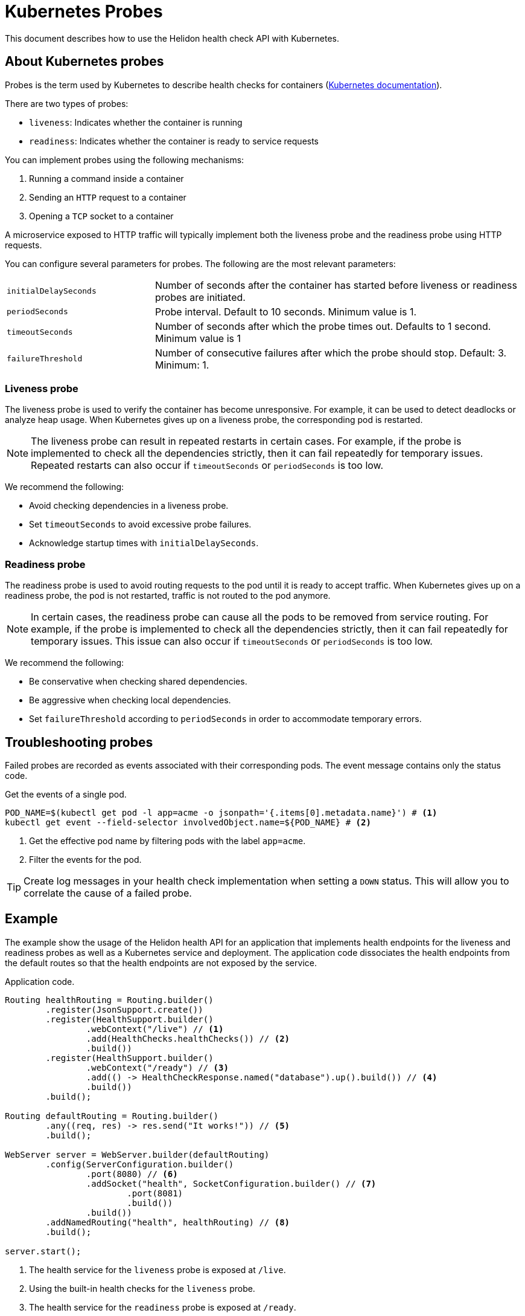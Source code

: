 ///////////////////////////////////////////////////////////////////////////////

    Copyright (c) 2019 Oracle and/or its affiliates. All rights reserved.

    Licensed under the Apache License, Version 2.0 (the "License");
    you may not use this file except in compliance with the License.
    You may obtain a copy of the License at

        http://www.apache.org/licenses/LICENSE-2.0

    Unless required by applicable law or agreed to in writing, software
    distributed under the License is distributed on an "AS IS" BASIS,
    WITHOUT WARRANTIES OR CONDITIONS OF ANY KIND, either express or implied.
    See the License for the specific language governing permissions and
    limitations under the License.

///////////////////////////////////////////////////////////////////////////////

= Kubernetes Probes
:description: Kubernetes probes
:keywords: helidon, readiness, liveness, probes, kubernetes
:kubernetes-probes-url: https://kubernetes.io/docs/tasks/configure-pod-container/configure-liveness-readiness-probes

This document describes how to use the Helidon health check API with Kubernetes.

== About Kubernetes probes

Probes is the term used by Kubernetes to describe health checks for containers
 (link:{kubernetes-probes-url}[Kubernetes documentation]).

There are two types of probes:

* `liveness`: Indicates whether the container is running
* `readiness`: Indicates whether the container is ready to service requests

You can implement probes using the following mechanisms:

. Running a command inside a container
. Sending an `HTTP` request to a container
. Opening a `TCP` socket to a container

A microservice exposed to HTTP traffic will typically implement both the
 liveness probe and the readiness probe using HTTP requests.

You can configure several parameters for probes. The following are the most
 relevant parameters:

[cols="2,5",role="flex, sm7"]
|=======
| `initialDelaySeconds`
| Number of seconds after the container has started before liveness or readiness
 probes are initiated.

| `periodSeconds`
| Probe interval. Default to 10 seconds. Minimum value is 1.

| `timeoutSeconds`
| Number of seconds after which the probe times out. Defaults to 1 second.
 Minimum value is 1

| `failureThreshold`
| Number of consecutive failures after which the probe should stop. Default: 3.
 Minimum: 1.
|=======

=== Liveness probe

The liveness probe is used to verify the container has become unresponsive.
 For example, it can be used to detect deadlocks or analyze heap usage. When
 Kubernetes gives up on a liveness probe, the corresponding pod is restarted.

NOTE: The liveness probe can result in repeated restarts in certain cases.
 For example, if the probe is implemented to check all the dependencies
 strictly, then it can fail repeatedly for temporary issues. Repeated restarts
 can also occur if `timeoutSeconds` or `periodSeconds` is too low.

We recommend the following:

* Avoid checking dependencies in a liveness probe.
* Set `timeoutSeconds` to avoid excessive probe failures.
* Acknowledge startup times with `initialDelaySeconds`.

=== Readiness probe

The readiness probe is used to avoid routing requests to the pod until it is
 ready to accept traffic. When Kubernetes gives up on a readiness probe, the
 pod is not restarted, traffic is not routed to the pod anymore.

NOTE: In certain cases, the readiness probe can cause all the pods to be removed
 from service routing. For example, if the probe is implemented to check all the
 dependencies strictly, then it can fail repeatedly for temporary issues. This
 issue can also occur if `timeoutSeconds` or `periodSeconds` is too low.

We recommend the following:

* Be conservative when checking shared dependencies.
* Be aggressive when checking local dependencies.
* Set `failureThreshold` according to `periodSeconds` in order to accommodate
 temporary errors.

== Troubleshooting probes

Failed probes are recorded as events associated with their corresponding pods.
 The event message contains only the status code.

[source,bash]
.Get the events of a single pod.
----
POD_NAME=$(kubectl get pod -l app=acme -o jsonpath='{.items[0].metadata.name}') # <1>
kubectl get event --field-selector involvedObject.name=${POD_NAME} # <2>
----
<1> Get the effective pod name by filtering pods with the label `app=acme`.
<2> Filter the events for the pod.

TIP: Create log messages in your health check implementation when setting a
 `DOWN` status. This will allow you to correlate the cause of a failed probe.

== Example

The example show the usage of the Helidon health API for an application that
 implements health endpoints for the liveness and readiness probes as well as a
 Kubernetes service and deployment.
The application code dissociates the health endpoints from the default routes
 so that the health endpoints are not exposed by the service.

[source,java]
.Application code.
----
Routing healthRouting = Routing.builder()
        .register(JsonSupport.create())
        .register(HealthSupport.builder()
                .webContext("/live") // <1>
                .add(HealthChecks.healthChecks()) // <2>
                .build())
        .register(HealthSupport.builder()
                .webContext("/ready") // <3>
                .add(() -> HealthCheckResponse.named("database").up().build()) // <4>
                .build())
        .build();

Routing defaultRouting = Routing.builder()
        .any((req, res) -> res.send("It works!")) // <5>
        .build();

WebServer server = WebServer.builder(defaultRouting)
        .config(ServerConfiguration.builder()
                .port(8080) // <6>
                .addSocket("health", SocketConfiguration.builder() // <7>
                        .port(8081)
                        .build())
                .build())
        .addNamedRouting("health", healthRouting) // <8>
        .build();

server.start();
----
<1> The health service for the `liveness` probe is exposed at `/live`.
<2> Using the built-in health checks for the `liveness` probe.
<3> The health service for the `readiness` probe is exposed at `/ready`.
<4> Using a custom health check for a pseudo database that is always `UP`.
<5> The default route: returns It works! for any request.
<6> The server uses port 8080 for the default routes.
<7> A socket configuration named `health` using port `8081`.
<8> Route the health services exclusively on the `health` socket.

[source,yaml]
.Kubernetes descriptor.
----
kind: Service
apiVersion: v1
metadata:
  name: acme # <1>
  labels:
    app: acme
spec:
  type: NodePort
  selector:
    app: acme
  ports:
  - port: 8080
    targetPort: 8080
    name: http
---
kind: Deployment
apiVersion: extensions/v1beta1
metadata:
  name: acme # <2>
spec:
  replicas: 1
  template:
    metadata:
      name: acme
      labels:
        name: acme
    spec:
      containers:
      - name: acme
        image: acme
        imagePullPolicy: IfNotPresent
        ports:
        - containerPort: 8080
        livenessProbe:
          httpGet:
            path: /live # <3>
            port: 8081
          initialDelaySeconds: 3 # <4>
          periodSeconds: 10
          timeoutSeconds: 3
          failureThreshold: 3
        readinessProbe:
          httpGet:
            path: /ready # <5>
            port: 8081
          initialDelaySeconds: 10 # <6>
          periodSeconds: 30
          timeoutSeconds: 10
---
----
<1> A service of type `NodePort` that serves the default routes on port `8080`.
<2> A deployment with one replica of a pod.
<3> The HTTP endpoint for the liveness probe.
<4> The liveness probe configuration.
<5> The HTTP endpoint for the readiness probe.
<6> The readiness probe configuration.